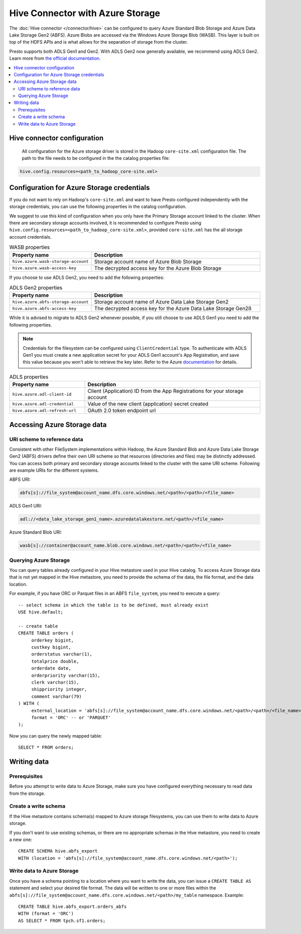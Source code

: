 =================================
Hive Connector with Azure Storage
=================================

The :doc:`Hive connector </connector/hive>` can be configured to query
Azure Standard Blob Storage and Azure Data Lake Storage Gen2 (ABFS). Azure Blobs
are accessed via the Windows Azure Storage Blob (WASB). This layer is built on
top of the HDFS APIs and is what allows for the separation of storage from the
cluster.

Presto supports both ADLS Gen1 and Gen2. With ADLS Gen2 now generally available,
we recommend using ADLS Gen2. Learn more from `the official documentation
<https://docs.microsoft.com/en-us/azure/data-lake-store/data-lake-store-overview>`_.

.. contents::
  :local:
  :backlinks: none

Hive connector configuration
----------------------------

 All configuration for the Azure storage driver is stored in the Hadoop
 ``core-site.xml`` configuration file. The path to the file needs to be
 configured in the the catalog properties file:

.. code-block:: properties

    hive.config.resources=<path_to_hadoop_core-site.xml>

Configuration for Azure Storage credentials
-------------------------------------------

If you do not want to rely on Hadoop's ``core-site.xml`` and want to have Presto
configured independently with the storage credentials, you can use the following
properties in the catalog configuration.

We suggest to use this kind of configuration when you only have the Primary
Storage account linked to the cluster. When there are secondary storage accounts
involved, it is recommended to configure Presto using
``hive.config.resources=<path_to_hadoop_core-site.xml>``, provided
``core-site.xml`` has the all storage account credentials.

.. list-table:: WASB properties
  :widths: 30, 70
  :header-rows: 1

  * - Property name
    - Description
  * - ``hive.azure.wasb-storage-account``
    - Storage account name of Azure Blob Storage
  * - ``hive.azure.wasb-access-key``
    - The decrypted access key for the Azure Blob Storage

If you choose to use ADLS Gen2, you need to add the following properties:

.. list-table:: ADLS Gen2 properties
  :widths: 30, 70
  :header-rows: 1

  * - Property name
    - Description
  * - ``hive.azure.abfs-storage-account``
    - Storage account name of Azure Data Lake Storage Gen2
  * - ``hive.azure.abfs-access-key``
    - The decrypted access key for the Azure Data Lake Storage Gen2ß

While it is advised to migrate to ADLS Gen2 whenever possible, if you still
choose to use ADLS Gen1 you need to add the following properties.

.. note::

    Credentials for the filesystem can be configured using ``ClientCredential``
    type. To authenticate with ADLS Gen1 you must create a new application
    secret for your ADLS Gen1 account's App Registration, and save this value
    because you won't able to retrieve the key later. Refer to the Azure
    `documentation
    <https://docs.microsoft.com/en-us/azure/data-lake-store/data-lake-store-service-to-service-authenticate-using-active-directory>`_
    for details.

.. list-table:: ADLS properties
  :widths: 30, 70
  :header-rows: 1

  * - Property name
    - Description
  * - ``hive.azure.adl-client-id``
    - Client (Application) ID from the App Registrations for your storage
      account
  * - ``hive.azure.adl-credential``
    - Value of the new client (application) secret created
  * - ``hive.azure.adl-refresh-url``
    - OAuth 2.0 token endpoint url

Accessing Azure Storage data
----------------------------

URI scheme to reference data
^^^^^^^^^^^^^^^^^^^^^^^^^^^^

Consistent with other FileSystem implementations within Hadoop, the Azure
Standard Blob and Azure Data Lake Storage Gen2 (ABFS) drivers define their own
URI scheme so that resources (directories and files) may be distinctly
addressed. You can access both primary and secondary storage accounts linked to
the cluster with the same URI scheme. Following are example URIs for the
different systems.

ABFS URI:

.. code-block:: none

    abfs[s]://file_system@account_name.dfs.core.windows.net/<path>/<path>/<file_name>

ADLS Gen1 URI:

.. code-block:: none

    adl://<data_lake_storage_gen1_name>.azuredatalakestore.net/<path>/<file_name>

Azure Standard Blob URI:

.. code-block:: none

    wasb[s]://container@account_name.blob.core.windows.net/<path>/<path>/<file_name>

Querying Azure Storage
^^^^^^^^^^^^^^^^^^^^^^

You can query tables already configured in your Hive metastore used in your Hive
catalog. To access Azure Storage data that is not yet mapped in the Hive
metastore, you need to provide the schema of the data, the file format, and the
data location.

For example, if you have ORC or Parquet files in an ABFS ``file_system``, you
need to execute a query::

    -- select schema in which the table is to be defined, must already exist
    USE hive.default;

    -- create table
    CREATE TABLE orders (
         orderkey bigint,
         custkey bigint,
         orderstatus varchar(1),
         totalprice double,
         orderdate date,
         orderpriority varchar(15),
         clerk varchar(15),
         shippriority integer,
         comment varchar(79)
    ) WITH (
         external_location = 'abfs[s]://file_system@account_name.dfs.core.windows.net/<path>/<path>/<file_name>`',
         format = 'ORC' -- or 'PARQUET'
    );

Now you can query the newly mapped table::

    SELECT * FROM orders;

Writing data
------------

Prerequisites
^^^^^^^^^^^^^

Before you attempt to write data to Azure Storage, make sure you have configured
everything necessary to read data from the storage.

Create a write schema
^^^^^^^^^^^^^^^^^^^^^

If the Hive metastore contains schema(s) mapped to Azure storage filesystems,
you can use them to write data to Azure storage.

If you don't want to use existing schemas, or there are no appropriate schemas
in the Hive metastore, you need to create a new one::

    CREATE SCHEMA hive.abfs_export
    WITH (location = 'abfs[s]://file_system@account_name.dfs.core.windows.net/<path>');

Write data to Azure Storage
^^^^^^^^^^^^^^^^^^^^^^^^^^^

Once you have a schema pointing to a location where you want to write the data,
you can issue a ``CREATE TABLE AS`` statement and select your desired file
format. The data will be written to one or more files within the
``abfs[s]://file_system@account_name.dfs.core.windows.net/<path>/my_table``
namespace. Example::

    CREATE TABLE hive.abfs_export.orders_abfs
    WITH (format = 'ORC')
    AS SELECT * FROM tpch.sf1.orders;
